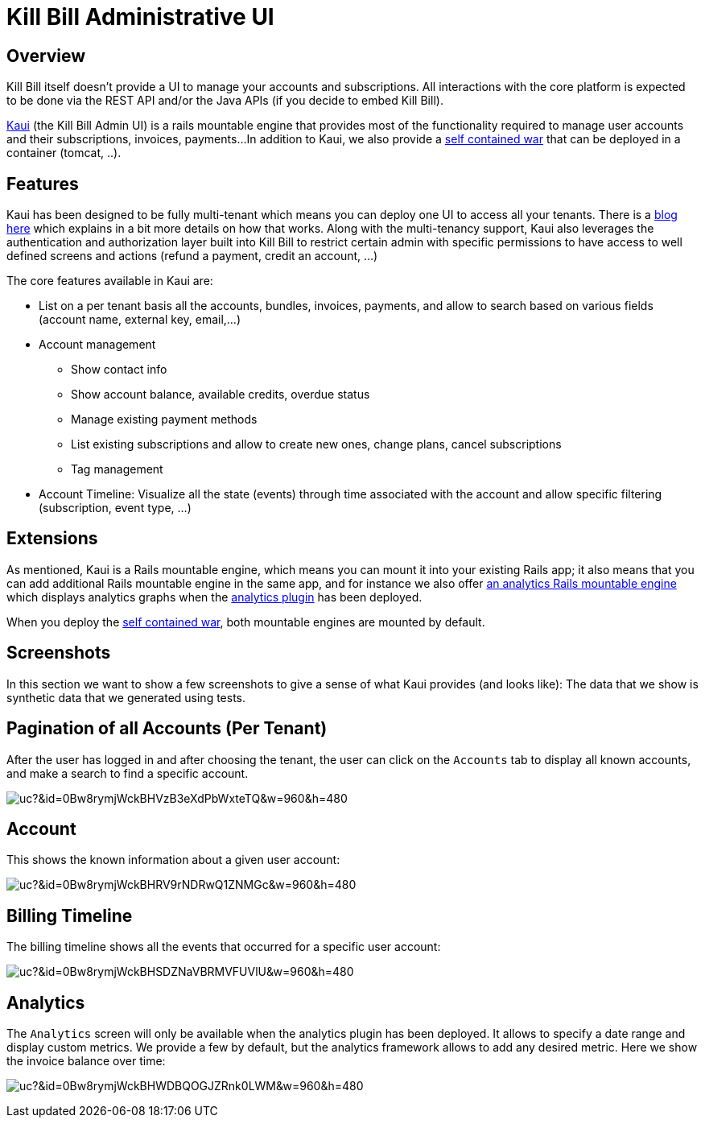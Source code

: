 = Kill Bill Administrative UI

== Overview

Kill Bill itself doesn't provide a UI to manage your accounts and subscriptions.
All interactions with the core platform is expected to be done via the REST API and/or the Java APIs (if you decide to embed Kill Bill).

http://github.com/killbill/killbill-admin-ui[Kaui] (the Kill Bill Admin UI) is a rails mountable engine that provides most of the functionality required to manage user accounts and their subscriptions, invoices, payments...
In addition to Kaui, we also provide a https://github.com/killbill/killbill-admin-ui-standalone[self contained war] that can be deployed in a container (tomcat, ..).

== Features

Kaui has been designed to be fully multi-tenant which means you can deploy one UI to access all your tenants.
There is a http://killbill.io/blog/multi-tenancy-authorization/[blog here] which explains in a bit more details on how that works.
Along with the multi-tenancy support, Kaui also leverages the authentication and authorization layer built into Kill Bill to restrict
certain admin with specific permissions to have access to well defined screens and actions (refund a payment, credit an account, ...)


The core features available in Kaui are:

* List on a per tenant basis all the accounts, bundles, invoices, payments, and allow to search based on various fields (account name, external key, email,...)
* Account management

** Show contact info
** Show account balance, available credits, overdue status
** Manage existing payment methods
** List existing subscriptions and allow to create new ones, change plans, cancel subscriptions
** Tag management

* Account Timeline: Visualize all the state (events) through time associated with the account and allow specific filtering (subscription, event type, ...)

== Extensions

As mentioned, Kaui is a Rails mountable engine, which means you can mount it into your existing Rails app; it also means that you can add additional Rails mountable engine in the same app, and for instance
we also offer https://github.com/killbill/killbill-analytics-ui[an analytics Rails mountable engine] which displays analytics graphs when the https://github.com/killbill/killbill-analytics-plugin[analytics plugin] has been deployed.

When you deploy the https://github.com/killbill/killbill-admin-ui-standalone[self contained war], both mountable engines are mounted by default.

== Screenshots

In this section we want to show a few screenshots to give a sense of what Kaui provides (and looks like):
The data that we show is synthetic data that we generated using tests.

== Pagination of all Accounts (Per Tenant)

After the user has logged in and after choosing the tenant, the user can click on the `Accounts` tab to display all known accounts,
and make a search to find a specific account.

image:https://drive.google.com/uc?&id=0Bw8rymjWckBHVzB3eXdPbWxteTQ&w=960&amp;h=480[align=center]
//https://drive.google.com/file/d/0Bw8rymjWckBHVzB3eXdPbWxteTQ/view?usp=sharing


== Account

This shows the known information about a given user account:

image:https://drive.google.com/uc?&id=0Bw8rymjWckBHRV9rNDRwQ1ZNMGc&w=960&amp;h=480[align=center]
//https://drive.google.com/file/d/0Bw8rymjWckBHRV9rNDRwQ1ZNMGc/view?usp=sharing


== Billing Timeline

The billing timeline shows all the events that occurred for a specific user account:

image:https://drive.google.com/uc?&id=0Bw8rymjWckBHSDZNaVBRMVFUVlU&w=960&amp;h=480[align=center]
//https://drive.google.com/file/d/0Bw8rymjWckBHSDZNaVBRMVFUVlU/view?usp=sharing

== Analytics

The `Analytics` screen will only be available when the analytics plugin has been deployed. It allows
to specify a date range and display custom metrics. We provide a few by default, but the analytics framework
allows to add any desired metric. Here we show the invoice balance over time:

image:https://drive.google.com/uc?&id=0Bw8rymjWckBHWDBQOGJZRnk0LWM&w=960&amp;h=480[align=center]
//https://drive.google.com/file/d/0Bw8rymjWckBHWDBQOGJZRnk0LWM/view?usp=sharing